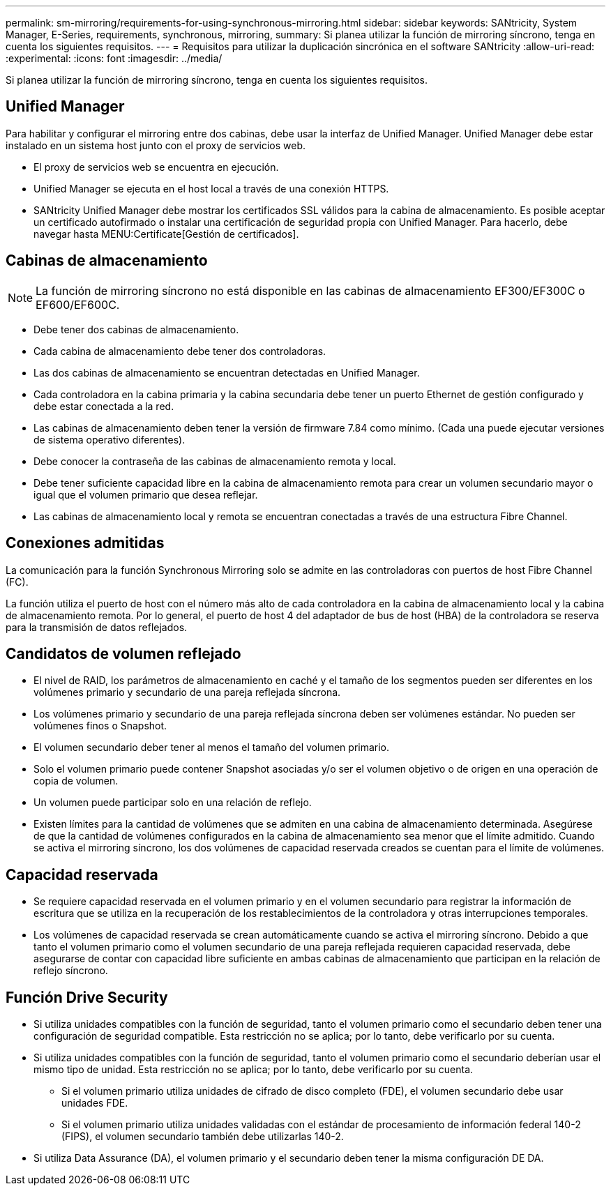 ---
permalink: sm-mirroring/requirements-for-using-synchronous-mirroring.html 
sidebar: sidebar 
keywords: SANtricity, System Manager, E-Series, requirements, synchronous, mirroring, 
summary: Si planea utilizar la función de mirroring síncrono, tenga en cuenta los siguientes requisitos. 
---
= Requisitos para utilizar la duplicación sincrónica en el software SANtricity
:allow-uri-read: 
:experimental: 
:icons: font
:imagesdir: ../media/


[role="lead"]
Si planea utilizar la función de mirroring síncrono, tenga en cuenta los siguientes requisitos.



== Unified Manager

Para habilitar y configurar el mirroring entre dos cabinas, debe usar la interfaz de Unified Manager. Unified Manager debe estar instalado en un sistema host junto con el proxy de servicios web.

* El proxy de servicios web se encuentra en ejecución.
* Unified Manager se ejecuta en el host local a través de una conexión HTTPS.
* SANtricity Unified Manager debe mostrar los certificados SSL válidos para la cabina de almacenamiento. Es posible aceptar un certificado autofirmado o instalar una certificación de seguridad propia con Unified Manager. Para hacerlo, debe navegar hasta MENU:Certificate[Gestión de certificados].




== Cabinas de almacenamiento

[NOTE]
====
La función de mirroring síncrono no está disponible en las cabinas de almacenamiento EF300/EF300C o EF600/EF600C.

====
* Debe tener dos cabinas de almacenamiento.
* Cada cabina de almacenamiento debe tener dos controladoras.
* Las dos cabinas de almacenamiento se encuentran detectadas en Unified Manager.
* Cada controladora en la cabina primaria y la cabina secundaria debe tener un puerto Ethernet de gestión configurado y debe estar conectada a la red.
* Las cabinas de almacenamiento deben tener la versión de firmware 7.84 como mínimo. (Cada una puede ejecutar versiones de sistema operativo diferentes).
* Debe conocer la contraseña de las cabinas de almacenamiento remota y local.
* Debe tener suficiente capacidad libre en la cabina de almacenamiento remota para crear un volumen secundario mayor o igual que el volumen primario que desea reflejar.
* Las cabinas de almacenamiento local y remota se encuentran conectadas a través de una estructura Fibre Channel.




== Conexiones admitidas

La comunicación para la función Synchronous Mirroring solo se admite en las controladoras con puertos de host Fibre Channel (FC).

La función utiliza el puerto de host con el número más alto de cada controladora en la cabina de almacenamiento local y la cabina de almacenamiento remota. Por lo general, el puerto de host 4 del adaptador de bus de host (HBA) de la controladora se reserva para la transmisión de datos reflejados.



== Candidatos de volumen reflejado

* El nivel de RAID, los parámetros de almacenamiento en caché y el tamaño de los segmentos pueden ser diferentes en los volúmenes primario y secundario de una pareja reflejada síncrona.
* Los volúmenes primario y secundario de una pareja reflejada síncrona deben ser volúmenes estándar. No pueden ser volúmenes finos o Snapshot.
* El volumen secundario deber tener al menos el tamaño del volumen primario.
* Solo el volumen primario puede contener Snapshot asociadas y/o ser el volumen objetivo o de origen en una operación de copia de volumen.
* Un volumen puede participar solo en una relación de reflejo.
* Existen límites para la cantidad de volúmenes que se admiten en una cabina de almacenamiento determinada. Asegúrese de que la cantidad de volúmenes configurados en la cabina de almacenamiento sea menor que el límite admitido. Cuando se activa el mirroring síncrono, los dos volúmenes de capacidad reservada creados se cuentan para el límite de volúmenes.




== Capacidad reservada

* Se requiere capacidad reservada en el volumen primario y en el volumen secundario para registrar la información de escritura que se utiliza en la recuperación de los restablecimientos de la controladora y otras interrupciones temporales.
* Los volúmenes de capacidad reservada se crean automáticamente cuando se activa el mirroring síncrono. Debido a que tanto el volumen primario como el volumen secundario de una pareja reflejada requieren capacidad reservada, debe asegurarse de contar con capacidad libre suficiente en ambas cabinas de almacenamiento que participan en la relación de reflejo síncrono.




== Función Drive Security

* Si utiliza unidades compatibles con la función de seguridad, tanto el volumen primario como el secundario deben tener una configuración de seguridad compatible. Esta restricción no se aplica; por lo tanto, debe verificarlo por su cuenta.
* Si utiliza unidades compatibles con la función de seguridad, tanto el volumen primario como el secundario deberían usar el mismo tipo de unidad. Esta restricción no se aplica; por lo tanto, debe verificarlo por su cuenta.
+
** Si el volumen primario utiliza unidades de cifrado de disco completo (FDE), el volumen secundario debe usar unidades FDE.
** Si el volumen primario utiliza unidades validadas con el estándar de procesamiento de información federal 140-2 (FIPS), el volumen secundario también debe utilizarlas 140-2.


* Si utiliza Data Assurance (DA), el volumen primario y el secundario deben tener la misma configuración DE DA.

